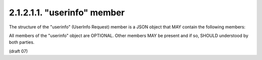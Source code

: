 2.1.2.1.1.  "userinfo" member
##############################

The structure of the "userinfo" (UserInfo Request) member is a JSON object that MAY contain the following members:

.. glossary::

    claims
        OPTIONAL. 
        (Requested Claims): 
        A JSON object containing a set of Claims being requested from the :term:`UserInfo Endpoint`. 
        If not present, the :term:`UserInfo Claims` held by the OP that are specified 
        by the :term:`scope` values used are returned. 

    preferred_locales
        OPTIONAL. 
        A list of preferred languages and scripts for the entire Claims request, 
        represented as a JSON array of BCP47 [:term:`RFC5646`] language tag values, ordered by preference. 

All members of the "userinfo" object are OPTIONAL. 
Other members MAY be present and if so, SHOULD understood by both parties. 

(draft 07)
